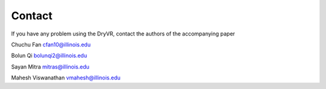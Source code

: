 Contact
==============

If you have any problem using the DryVR, contact the authors of the accompanying paper

Chuchu Fan cfan10@illinois.edu

Bolun Qi bolunqi2@illinois.edu

Sayan Mitra mitras@illinois.edu

Mahesh Viswanathan vmahesh@illinois.edu